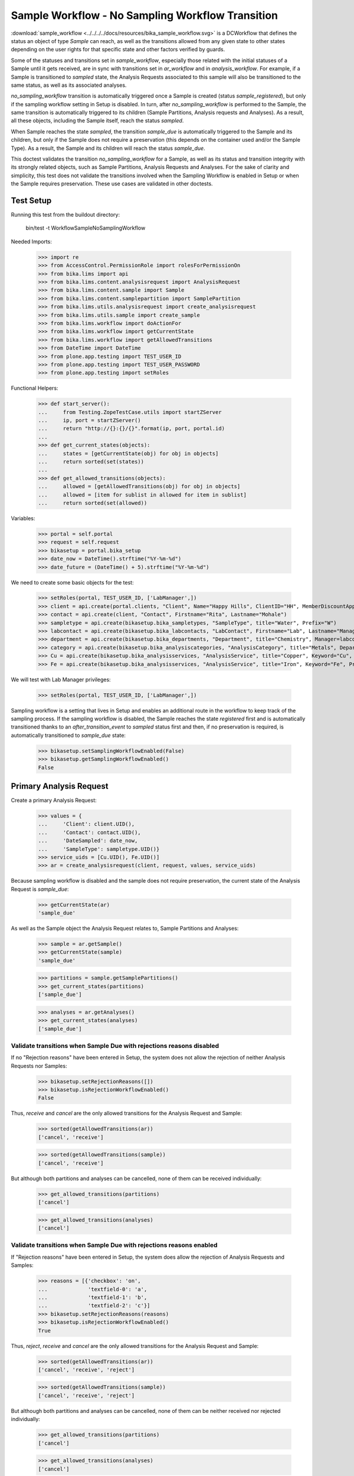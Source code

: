 =================================================
Sample Workflow - No Sampling Workflow Transition
=================================================

:download:`sample_workflow <../../../../docs/resources/bika_sample_workflow.svg>`
is a DCWorkflow that defines the status an object of type `Sample` can reach,
as well as the transitions allowed from any given state to other states
depending on the user rights for that specific state and other factors verified
by guards.

Some of the statuses and transitions set in `sample_workflow`, especially those
related with the initial statuses of a Sample until it gets received, are in
sync with transitions set in `ar_workflow` and in `analysis_workflow`. For
example, if a Sample is transitioned to `sampled` state, the Analysis Requests
associated to this sample will also be transitioned to the same status, as well
as its associated analyses.

`no_sampling_workflow` transition is automatically triggered once a Sample is
created (status `sample_registered`), but only if the sampling workflow setting
in Setup is disabled. In turn, after `no_sampling_workflow` is performed to the
Sample, the same transition is automatically triggered to its children (Sample
Partitions, Analysis requests and Analyses). As a result, all these objects,
including the Sample itself, reach the status `sampled`.

When Sample reaches the state `sampled`, the transition `sample_due` is
automatically triggered to the Sample and its children, but only if the Sample
does not require a preservation (this depends on the container used and/or the
Sample Type). As a result, the Sample and its children will reach the status
`sample_due`.

This doctest validates the transition `no_sampling_workflow` for a Sample, as
well as its status and transition integrity with its strongly related objects,
such as Sample Partitions, Analysis Requests and Analyses. For the sake of
clarity and simplicity, this test does not validate the transitions involved
when the Sampling Workflow is enabled in Setup or when the Sample requires
preservation. These use cases are validated in other doctests.


Test Setup
==========

Running this test from the buildout directory:

    bin/test -t WorkflowSampleNoSamplingWorkflow

Needed Imports:

    >>> import re
    >>> from AccessControl.PermissionRole import rolesForPermissionOn
    >>> from bika.lims import api
    >>> from bika.lims.content.analysisrequest import AnalysisRequest
    >>> from bika.lims.content.sample import Sample
    >>> from bika.lims.content.samplepartition import SamplePartition
    >>> from bika.lims.utils.analysisrequest import create_analysisrequest
    >>> from bika.lims.utils.sample import create_sample
    >>> from bika.lims.workflow import doActionFor
    >>> from bika.lims.workflow import getCurrentState
    >>> from bika.lims.workflow import getAllowedTransitions
    >>> from DateTime import DateTime
    >>> from plone.app.testing import TEST_USER_ID
    >>> from plone.app.testing import TEST_USER_PASSWORD
    >>> from plone.app.testing import setRoles

Functional Helpers:

    >>> def start_server():
    ...     from Testing.ZopeTestCase.utils import startZServer
    ...     ip, port = startZServer()
    ...     return "http://{}:{}/{}".format(ip, port, portal.id)
    ...
    >>> def get_current_states(objects):
    ...     states = [getCurrentState(obj) for obj in objects]
    ...     return sorted(set(states))
    ...
    >>> def get_allowed_transitions(objects):
    ...     allowed = [getAllowedTransitions(obj) for obj in objects]
    ...     allowed = [item for sublist in allowed for item in sublist]
    ...     return sorted(set(allowed))

Variables:

    >>> portal = self.portal
    >>> request = self.request
    >>> bikasetup = portal.bika_setup
    >>> date_now = DateTime().strftime("%Y-%m-%d")
    >>> date_future = (DateTime() + 5).strftime("%Y-%m-%d")

We need to create some basic objects for the test:

    >>> setRoles(portal, TEST_USER_ID, ['LabManager',])
    >>> client = api.create(portal.clients, "Client", Name="Happy Hills", ClientID="HH", MemberDiscountApplies=True)
    >>> contact = api.create(client, "Contact", Firstname="Rita", Lastname="Mohale")
    >>> sampletype = api.create(bikasetup.bika_sampletypes, "SampleType", title="Water", Prefix="W")
    >>> labcontact = api.create(bikasetup.bika_labcontacts, "LabContact", Firstname="Lab", Lastname="Manager")
    >>> department = api.create(bikasetup.bika_departments, "Department", title="Chemistry", Manager=labcontact)
    >>> category = api.create(bikasetup.bika_analysiscategories, "AnalysisCategory", title="Metals", Department=department)
    >>> Cu = api.create(bikasetup.bika_analysisservices, "AnalysisService", title="Copper", Keyword="Cu", Price="15", Category=category.UID(), Accredited=True)
    >>> Fe = api.create(bikasetup.bika_analysisservices, "AnalysisService", title="Iron", Keyword="Fe", Price="10", Category=category.UID())

We will test with Lab Manager privileges:

    >>> setRoles(portal, TEST_USER_ID, ['LabManager',])


Sampling workflow is a setting that lives in Setup and enables an additional
route in the workflow to keep track of the sampling process. If the sampling
workflow is disabled, the Sample reaches the state `registered` first and is
automatically transitioned thanks to an `after_transition_event` to `sampled`
status first and then, if no preservation is required, is automatically
transitioned to `sample_due` state:

    >>> bikasetup.setSamplingWorkflowEnabled(False)
    >>> bikasetup.getSamplingWorkflowEnabled()
    False


Primary Analysis Request
========================

Create a primary Analysis Request:

    >>> values = {
    ...     'Client': client.UID(),
    ...     'Contact': contact.UID(),
    ...     'DateSampled': date_now,
    ...     'SampleType': sampletype.UID()}
    >>> service_uids = [Cu.UID(), Fe.UID()]
    >>> ar = create_analysisrequest(client, request, values, service_uids)

Because sampling workflow is disabled and the sample does not require
preservation, the current state of the Analysis Request is `sample_due`:

    >>> getCurrentState(ar)
    'sample_due'

As well as the Sample object the Analysis Request relates to, Sample Partitions
and Analyses:

    >>> sample = ar.getSample()
    >>> getCurrentState(sample)
    'sample_due'

    >>> partitions = sample.getSamplePartitions()
    >>> get_current_states(partitions)
    ['sample_due']

    >>> analyses = ar.getAnalyses()
    >>> get_current_states(analyses)
    ['sample_due']


Validate transitions when Sample Due with rejections reasons disabled
---------------------------------------------------------------------

If no "Rejection reasons" have been entered in Setup, the system does not allow
the rejection of neither Analysis Requests nor Samples:

    >>> bikasetup.setRejectionReasons([])
    >>> bikasetup.isRejectionWorkflowEnabled()
    False

Thus, `receive` and `cancel` are the only allowed transitions for the Analysis
Request and Sample:

    >>> sorted(getAllowedTransitions(ar))
    ['cancel', 'receive']

    >>> sorted(getAllowedTransitions(sample))
    ['cancel', 'receive']

But although both partitions and analyses can be cancelled, none of them can be
received individually:

    >>> get_allowed_transitions(partitions)
    ['cancel']

    >>> get_allowed_transitions(analyses)
    ['cancel']


Validate transitions when Sample Due with rejections reasons enabled
--------------------------------------------------------------------

If "Rejection reasons" have been entered in Setup, the system does allow the
rejection of Analysis Requests and Samples:

    >>> reasons = [{'checkbox': 'on',
    ...             'textfield-0': 'a',
    ...             'textfield-1': 'b',
    ...             'textfield-2': 'c'}]
    >>> bikasetup.setRejectionReasons(reasons)
    >>> bikasetup.isRejectionWorkflowEnabled()
    True

Thus, `reject`, `receive` and `cancel` are the only allowed transitions for the
Analysis Request and Sample:

    >>> sorted(getAllowedTransitions(ar))
    ['cancel', 'receive', 'reject']

    >>> sorted(getAllowedTransitions(sample))
    ['cancel', 'receive', 'reject']

But although both partitions and analyses can be cancelled, none of them can be
neither received nor rejected individually:

    >>> get_allowed_transitions(partitions)
    ['cancel']

    >>> get_allowed_transitions(analyses)
    ['cancel']


Secondary Analysis Request
==========================

Create a primary Analysis Request:

    >>> values = {
    ...     'Client': client.UID(),
    ...     'Contact': contact.UID(),
    ...     'DateSampled': date_now,
    ...     'SampleType': sampletype.UID()}
    >>> service_uids = [Cu.UID(), Fe.UID()]
    >>> ar1 = create_analysisrequest(client, request, values, service_uids)

Create a secondary Analysis Request for the same Sample:

    >>> sample = ar1.getSample()
    >>> values['Sample'] = api.get_uid(sample)
    >>> ar2 = create_analysisrequest(client, request, values, service_uids)

Sample's current state is 'sample_due':

    >>> getCurrentState(sample)
    'sample_due'

As well as the two Analysis Requests:

    >>> getCurrentState(ar1)
    'sample_due'

    >>> getCurrentState(ar2)
    'sample_due'

And every object each Analysis Request relates to, such as Sample Partitions and
Analyses:

    >>> partitions1 = ar1.getPartitions()
    >>> get_current_states(partitions1)
    ['sample_due']

    >>> partitions2 = ar2.getPartitions()
    >>> get_current_states(partitions2)
    ['sample_due']


    >>> analyses1 = ar1.getAnalyses()
    >>> get_current_states(analyses1)
    ['sample_due']

    >>> analyses2 = ar2.getAnalyses()
    >>> get_current_states(analyses2)
    ['sample_due']


Validate transitions when Sample Due with rejections reasons disabled
---------------------------------------------------------------------

If no "Rejection reasons" have been entered in Setup, the system does not allow
the rejection of neither Analysis Requests nor Samples:

    >>> bikasetup.setRejectionReasons([])
    >>> bikasetup.isRejectionWorkflowEnabled()
    False

Thus, `receive` and `cancel` are the only allowed transitions for Analysis
Requests and Sample:

    >>> sorted(getAllowedTransitions(sample))
    ['cancel', 'receive']

    >>> sorted(getAllowedTransitions(ar1))
    ['cancel', 'receive']

    >>> sorted(getAllowedTransitions(ar1))
    ['cancel', 'receive']

But although both partitions and analyses can be cancelled, none of them can be
received individually:

    >>> get_allowed_transitions(partitions1)
    ['cancel']

    >>> get_allowed_transitions(partitions2)
    ['cancel']

    >>> get_allowed_transitions(analyses1)
    ['cancel']

    >>> get_allowed_transitions(analyses2)
    ['cancel']


Validate transitions when Sample Due with rejections reasons enabled
--------------------------------------------------------------------

If "Rejection reasons" have been entered in Setup, the system does allow the
rejection of Analysis Requests and Samples:

    >>> reasons = [{'checkbox': 'on',
    ...             'textfield-0': 'a',
    ...             'textfield-1': 'b',
    ...             'textfield-2': 'c'}]
    >>> bikasetup.setRejectionReasons(reasons)
    >>> bikasetup.isRejectionWorkflowEnabled()
    True

Thus, `reject`, `receive` and `cancel` are the only allowed transitions for the
Analysis Request and Sample:

    >>> sorted(getAllowedTransitions(sample))
    ['cancel', 'receive', 'reject']

    >>> sorted(getAllowedTransitions(ar1))
    ['cancel', 'receive', 'reject']

    >>> sorted(getAllowedTransitions(ar2))
    ['cancel', 'receive', 'reject']

But although both partitions and analyses can be cancelled, none of them can be
neither received nor rejected individually:

    >>> get_allowed_transitions(partitions1)
    ['cancel']

    >>> get_allowed_transitions(partitions2)
    ['cancel']

    >>> get_allowed_transitions(analyses1)
    ['cancel']

    >>> get_allowed_transitions(analyses2)
    ['cancel']

Disable rejection workflow again:

    >>> bikasetup.setRejectionReasons([])
    >>> bikasetup.isRejectionWorkflowEnabled()
    False


Permissions
===========

Transition `no_sampling_workflow` requires "Bika: Add Sample" permission, which
is granted for roles "Manager", "Owner", "LabManager", "LabClerk" and "Sampler".

When `sample` status is reached due to `no_sampling_workflow` transition, the
system automatically triggers the transition `sample_due`. Thus, users that can
trigger `no_sampling_workflow` transition must also be allowed to trigger the
transition `sample_due`.

We've done the tests above by using a user with LabManager privileges. Try with
other roles.

LabClerk
--------

Test with Lab Clerk privileges:

    >>> setRoles(portal, TEST_USER_ID, ['LabClerk',])

Create a primary Analysis Request:

    >>> values = {
    ...     'Client': client.UID(),
    ...     'Contact': contact.UID(),
    ...     'DateSampled': date_now,
    ...     'SampleType': sampletype.UID()}
    >>> service_uids = [Cu.UID(), Fe.UID()]
    >>> ar = create_analysisrequest(client, request, values, service_uids)

Validate if the transitions have been successfully triggered:

    >>> getCurrentState(ar)
    'sample_due'

    >>> sample = ar.getSample()
    >>> getCurrentState(sample)
    'sample_due'

    >>> partitions = sample.getSamplePartitions()
    >>> get_current_states(partitions)
    ['sample_due']

    >>> analyses = ar.getAnalyses()
    >>> get_current_states(analyses)
    ['sample_due']

Sampler
-------

Test with Lab Clerk privileges:

    >>> setRoles(portal, TEST_USER_ID, ['Sampler',])

Create a primary Analysis Request:

    >>> values = {
    ...     'Client': client.UID(),
    ...     'Contact': contact.UID(),
    ...     'DateSampled': date_now,
    ...     'SampleType': sampletype.UID()}
    >>> service_uids = [Cu.UID(), Fe.UID()]
    >>> ar = create_analysisrequest(client, request, values, service_uids)

Validate if the transitions have been successfully triggered:

    >>> getCurrentState(ar)
    'sample_due'

    >>> sample = ar.getSample()
    >>> getCurrentState(sample)
    'sample_due'

    >>> partitions = sample.getSamplePartitions()
    >>> get_current_states(partitions)
    ['sample_due']

    >>> analyses = ar.getAnalyses()
    >>> get_current_states(analyses)
    ['sample_due']
